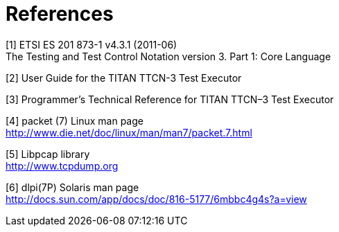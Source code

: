= References

[[_1]]
[1] ETSI ES 201 873-1 v4.3.1 (2011-06) +
The Testing and Test Control Notation version 3. Part 1: Core Language

[[_2]]
[2] User Guide for the TITAN TTCN-3 Test Executor

[[_3]]
[3] Programmer’s Technical Reference for TITAN TTCN–3 Test Executor

[[_4]]
[4] packet (7) Linux man page +
http://www.die.net/doc/linux/man/man7/packet.7.html

[[_5]]
[5] Libpcap library +
http://www.tcpdump.org

[[_6]]
[6] dlpi(7P) Solaris man page +
http://docs.sun.com/app/docs/doc/816-5177/6mbbc4g4s?a=view

